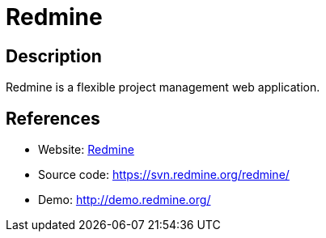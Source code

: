 = Redmine

:Name:          Redmine
:Language:      Redmine
:License:       GPL-2.0
:Topic:         Software Development
:Category:      Project Management
:Subcategory:   

// END-OF-HEADER. DO NOT MODIFY OR DELETE THIS LINE

== Description

Redmine is a flexible project management web application.

== References

* Website: http://www.redmine.org/[Redmine]
* Source code: https://svn.redmine.org/redmine/[https://svn.redmine.org/redmine/]
* Demo: http://demo.redmine.org/[http://demo.redmine.org/]

